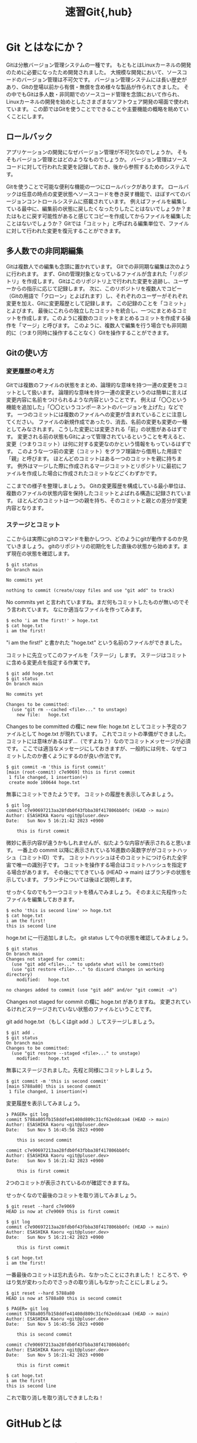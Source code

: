 #+title: 速習Git{,hub}

* Git とはなにか？

Gitは分散バージョン管理システムの一種です。
もともとはLinuxカーネルの開発のために必要になったため開発されました。
大規模な開発において、ソースコードのバージョン管理は不可欠です。
バージョン管理システムには長い歴史があり、Gitの登場以前から有償・無償を含め様々な製品が作られてきました。
その中でもGitは多人数・非同期でのソースコード管理を念頭において作られ、Linuxカーネルの開発を始めとしたさまざまなソフトウェア開発の場面で使われています。
この節ではGitを使うことでできることや主要機能の概略を眺めていくことにします。

** ロールバック

アプリケーションの開発になぜバージョン管理が不可欠なのでしょうか。
そもそもバージョン管理とはどのようなものでしょうか。
バージョン管理はソースコードに対して行われた変更を記録しておき、後から参照するためのシステムです。

Gitを使うことで可能な便利な機能の一つにロールバックがあります。
ロールバックは任意の時点の変更状態へソースコードを巻き戻す機能で、ほぼすべてのバージョンコントロールシステムに搭載されています。
例えばファイルを編集している最中に、編集前の状態に戻したくなったりしたことはないでしょうか？またはもとに戻す可能性があると感じてコピーを作成してからファイルを編集したことはないでしょうか？
Gitでは「コミット」と呼ばれる編集単位で、ファイルに対して行われた変更を復元することができます。

** 多人数での非同期編集

Gitは複数人での編集も念頭に置かれています。
Gitでの非同期な編集は次のように行われます。
まず、Gitの管理対象となっているファイルが含まれた「リポジトリ」を作成します。
Gitはこのリポジトリ上で行われた変更を追跡し、ユーザーからの指示に応じて記録します。
次に、このリポジトリを複数人でコピー（Gitの用語で「クローン」とよばれます）し、それぞれのユーザーがそれぞれ変更を加え、Gitに変更履歴として記録します。
この記録のことを「コミット」とよびます。
最後にこれらの独立したコミットを統合し、一つにまとめるコミットを作成します。このように複数のコミットをまとめるコミットを作成する操作を「マージ」と呼びます。
このように、複数人で編集を行う場合でも非同期的に（つまり同時に操作することなく）Gitを操作することができます。

** Gitの使い方

*** 変更履歴の考え方

Gitでは複数のファイルの状態をまとめ、論理的な意味を持つ一連の変更をコミットとして扱います。
論理的な意味を持つ一連の変更というのは簡単に言えば変更内容に名前をつけられるような内容ということです。
例えば「〇〇という機能を追加した」「〇〇というコンポーネントのバージョンを上げた」などです。
一つのコミットには複数のファイルへの変更が含まれていることに注意してください。
ファイルの新規作成であったり、消去、名前の変更も変更の一種としてみなされます。
こうした変更には変更される「前」の状態があるはずです。
変更される前の状態もGitによって管理されているということを考えると、変更（つまりコミット）は何に対する変更なのかという情報をもっているはずです。
このような一つ前の変更（コミット）をグラフ理論から借用した用語で「親」と呼びます。
ほとんどのコミットはある一つのコミットを親に持ちます。
例外はマージした際に作成されるマージコミットとリポジトリに最初にファイルを作成した場合に作成されたコミットなどごくわずかです。

ここまでの様子を整理しましょう。
Gitの変更履歴を構成している最小単位は、複数のファイルの状態内容を保持したコミットとよばれる構造に記録されています。
ほとんどのコミットは一つの親を持ち、そのコミットと親との差分が変更内容となります。

*** ステージとコミット
ここからは実際にgitのコマンドを動かしつつ、どのようにgitが動作するのか見ていきましょう。
gitのリポジトリの初期化をした直後の状態から始めます。まず現在の状態を確認します。

#+BEGIN_SRC
$ git status
On branch main

No commits yet

nothing to commit (create/copy files and use "git add" to track)
#+END_SRC

No commits yet と言われていますね。まだ何もコミットしたものが無いのでそう言われています。
なにか適当なファイルを作ってみます。

#+BEGIN_SRC
$ echo 'i am the first!' > hoge.txt
$ cat hoge.txt              
i am the first!
#+END_SRC

"i am the first!" と書かれた "hoge.txt" という名前のファイルができました。

コミットに先立ってこのファイルを「ステージ」します。
ステージはコミットに含める変更点を指定する作業です。

#+BEGIN_SRC
$ git add hoge.txt
$ git status
On branch main

No commits yet

Changes to be committed:
  (use "git rm --cached <file>..." to unstage)
	new file:   hoge.txt
#+END_SRC

Changes to be committed の欄に new file: hoge.txt としてコミット予定のファイルとして hoge.txt が現れています。
これでコミットの準備ができました。
コミットには意味があるはず…（ですよね？）なのでコミットメッセージが必須です。
ここでは適当なメッセージにしておきますが、一般的には何を、なぜコミットしたのか書くようにするのが良い作法です。

#+BEGIN_SRC
$ git commit -m 'this is first commit'
[main (root-commit) c7e9069] this is first commit
 1 file changed, 1 insertion(+)
 create mode 100644 hoge.txt
#+END_SRC

無事にコミットできたようです。
コミットの履歴を表示してみましょう。

#+BEGIN_SRC
$ git log
commit c7e90697213aa28fdb0f43fbba38f417806bb0fc (HEAD -> main)
Author: ESASHIKA Kaoru <git@pluser.dev>
Date:   Sun Nov 5 16:21:42 2023 +0900

    this is first commit
#+END_SRC

微妙に表示内容が違うかもしれませんが、似たような内容が表示されると思います。
一番上の commit 以降に表示されている16進数の英数字ががコミットハッシュ（コミットID）です。
コミットハッシュはそのコミットにつけられた全宇宙で唯一の識別子です。
コミットを操作する場合はコミットハッシュを指定する場合があります。
その後にでてきている (HEAD -> main) はブランチの状態を示しています。
ブランチについては後ほど説明します。

せっかくなのでもう一つコミットを積んでみましょう。
そのまえに先程作ったファイルを編集しておきます。

#+BEGIN_SRC
$ echo 'this is second line' >> hoge.txt
$ cat hoge.txt 
i am the first!
this is second line
#+END_SRC

hoge.txt に一行追加しました。
git status して今の状態を確認してみましょう。

#+BEGIN_SRC
$ git status
On branch main
Changes not staged for commit:
  (use "git add <file>..." to update what will be committed)
  (use "git restore <file>..." to discard changes in working directory)
	modified:   hoge.txt

no changes added to commit (use "git add" and/or "git commit -a")
#+END_SRC

Changes not staged for commit の欄に hoge.txt がありますね。
変更されているけれどステージされていない状態のファイルということです。

git add hoge.txt （もしくはgit add .）してステージしましょう。

#+BEGIN_SRC
$ git add .
$ git status
On branch main
Changes to be committed:
  (use "git restore --staged <file>..." to unstage)
	modified:   hoge.txt
#+END_SRC

無事にステージされました。先程と同様にコミットしましょう。

#+BEGIN_SRC
$ git commit -m 'this is second commit'
[main 5788a80] this is second commit
 1 file changed, 1 insertion(+)
#+END_SRC

変更履歴を表示してみましょう。

#+BEGIN_SRC
❯ PAGER= git log
commit 5788a805fb158ddfe41408d809c31cf62eddcaa4 (HEAD -> main)
Author: ESASHIKA Kaoru <git@pluser.dev>
Date:   Sun Nov 5 16:45:56 2023 +0900

    this is second commit

commit c7e90697213aa28fdb0f43fbba38f417806bb0fc
Author: ESASHIKA Kaoru <git@pluser.dev>
Date:   Sun Nov 5 16:21:42 2023 +0900

    this is first commit
#+END_SRC

2つのコミットが表示されているのが確認できますね。

せっかくなので最後のコミットを取り消してみましょう。

#+BEGIN_SRC
$ git reset --hard c7e9069               
HEAD is now at c7e9069 this is first commit

$ git log        
commit c7e90697213aa28fdb0f43fbba38f417806bb0fc (HEAD -> main)
Author: ESASHIKA Kaoru <git@pluser.dev>
Date:   Sun Nov 5 16:21:42 2023 +0900

    this is first commit

$ cat hoge.txt
i am the first!
#+END_SRC

一番最後のコミットは忘れ去られ、なかったことにされました！
ところで、やはり気が変わったのでさっきの取り消しもなかったことにしましょう。

#+BEGIN_SRC
$ git reset --hard 5788a80
HEAD is now at 5788a80 this is second commit

$ PAGER= git log                                           
commit 5788a805fb158ddfe41408d809c31cf62eddcaa4 (HEAD -> main)
Author: ESASHIKA Kaoru <git@pluser.dev>
Date:   Sun Nov 5 16:45:56 2023 +0900

    this is second commit

commit c7e90697213aa28fdb0f43fbba38f417806bb0fc
Author: ESASHIKA Kaoru <git@pluser.dev>
Date:   Sun Nov 5 16:21:42 2023 +0900

    this is first commit

$ cat hoge.txt
i am the first!
this is second line
#+END_SRC

これで取り消しを取り消しできましたね！

* GitHubとは

** GitとGitHubとの関係

人によってはGitをGitHubの略称だと誤解している方もいらっしゃるでしょう。ここではっきりさせておきますが、両者は別のものです。
ここまでGitはバージョン管理システムだと説明してきました。ではGitHubは一体何なのでしょうか？
GitHubはGitHub社（Microsoftの子会社）が提供するWebサービスです。GitHubではGitのリポジトリをホストしてWeb上で見やすく表示してくれます。また、GitHub上ではPullRequestという機能によって、コピーされたリポジトリ間でマージなどの操作や、それに伴うレビューなどを支援してくれます。
Gitのみで複数人での開発は可能ですが、中心（つまりハブ）になるリポジトリをGitHubに置くことでより便利にGitを使うことができます。


* 用語集

- リポジトリ:: Gitが管理対象としている一連のファイルが含まれたもの。
- コミット:: Gitにファイルが変更されたことを知らせ、変更履歴として記録するように指示すること。また、その変更そのもの。
- ロールバック:: 変更を巻き戻すこと。
- マージ:: 複数のコミットをまとめる特殊なコミットを作成すること。
- クローン:: リポジトリをコピーすること。
- ステージ:: コミット前にコミットに含める変更点を指定すること。また指定された変更点。
- コミットハッシュ（コミットID）:: コミットを識別するための全宇宙で唯一の識別子。他の人の変更内容とは絶対に重複しない。

* 参考文献

- [Gitのソースコード](https://github.com/git/git)
- [開発運用研修2018 Git/GitHub 講義編 - サイボウズ](https://speakerdeck.com/cybozuinsideout/2018-05a-git-and-github-lecture)
- [開発運用研修2018 Git/GitHub 演習編 - サイボウズ](https://speakerdeck.com/cybozuinsideout/2018-05b-git-and-github-exercise)
- [Pro Git](https://git-scm.com/book/ja/v2)
